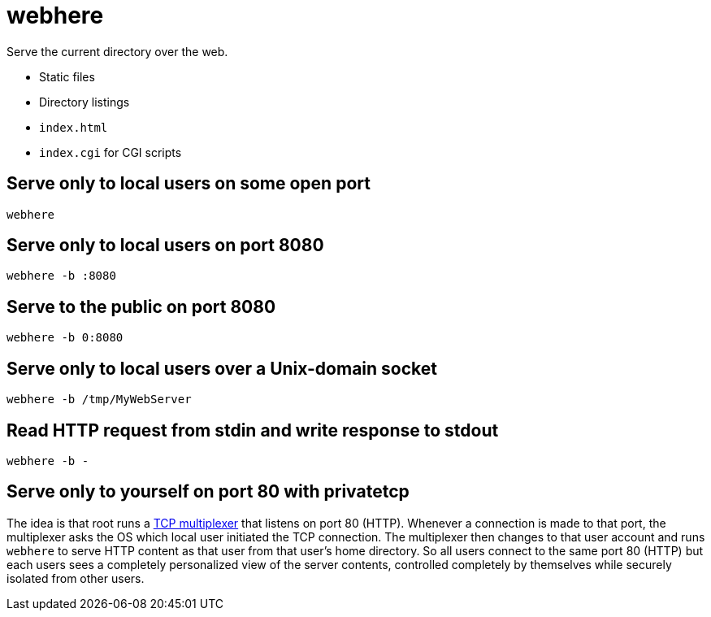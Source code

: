 # webhere

Serve the current directory over the web.

* Static files
* Directory listings
* `index.html`
* `index.cgi` for CGI scripts

## Serve only to local users on some open port

    webhere

## Serve only to local users on port 8080

    webhere -b :8080

## Serve to the public on port 8080

    webhere -b 0:8080

## Serve only to local users over a Unix-domain socket

    webhere -b /tmp/MyWebServer

## Read HTTP request from stdin and write response to stdout

    webhere -b -

## Serve only to yourself on port 80 with privatetcp

The idea is that root runs a https://github.com/lassik/privatetcp[TCP
multiplexer] that listens on port 80 (HTTP). Whenever a connection is
made to that port, the multiplexer asks the OS which local user
initiated the TCP connection. The multiplexer then changes to that
user account and runs `webhere` to serve HTTP content as that user
from that user's home directory. So all users connect to the same port
80 (HTTP) but each users sees a completely personalized view of the
server contents, controlled completely by themselves while securely
isolated from other users.
